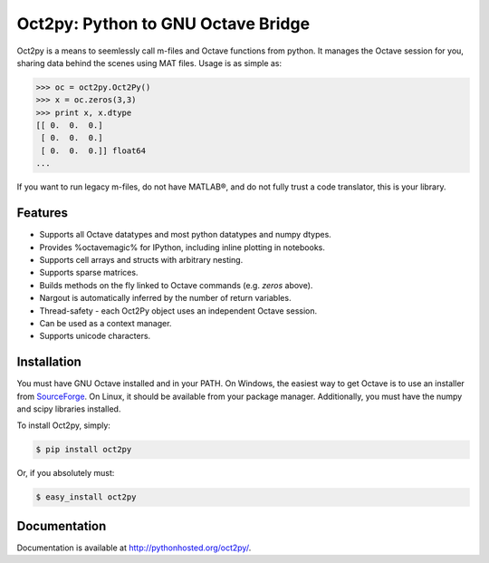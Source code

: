 Oct2py: Python to GNU Octave Bridge
===================================

.. image:: https://badge.fury.io/py/oct2py.png/
    :target: http://badge.fury.io/py/oct2py

.. image:: https://pypip.in/d/oct2py/badge.png
        :target: https://crate.io/packages/oct2py/

.. image:: https://coveralls.io/repos/blink1073/oct2py/badge.png?branch=master
  :target: https://coveralls.io/r/blink1073/oct2py


Oct2py is a means to seemlessly call m-files and Octave functions from python.
It manages the Octave session for you, sharing data behind the scenes using
MAT files.  Usage is as simple as:

.. code-block:: pycon

    >>> oc = oct2py.Oct2Py() 
    >>> x = oc.zeros(3,3)
    >>> print x, x.dtype
    [[ 0.  0.  0.]
     [ 0.  0.  0.]
     [ 0.  0.  0.]] float64
    ...

If you want to run legacy m-files, do not have MATLAB®, and do not fully
trust a code translator, this is your library.  


Features
--------

- Supports all Octave datatypes and most python datatypes and numpy dtypes.
- Provides %octavemagic% for IPython, including inline plotting in notebooks.
- Supports cell arrays and structs with arbitrary nesting.
- Supports sparse matrices.
- Builds methods on the fly linked to Octave commands (e.g. `zeros` above).
- Nargout is automatically inferred by the number of return variables.
- Thread-safety - each Oct2Py object uses an independent Octave session.
- Can be used as a context manager.
- Supports unicode characters.


Installation
------------
You must have GNU Octave installed and in your PATH. On Windows, the easiest
way to get Octave is to use an installer from SourceForge_.
On Linux, it should be available from your package manager.
Additionally, you must have the numpy and scipy libraries installed.

To install Oct2py, simply:

.. code-block:: bash

    $ pip install oct2py

Or, if you absolutely must:

.. code-block:: bash

    $ easy_install oct2py


Documentation
-------------

Documentation is available at http://pythonhosted.org/oct2py/.


.. _SourceForge: sourceforge <http://sourceforge.net/projects/octave/files/Octave%20Windows%20binaries/>
